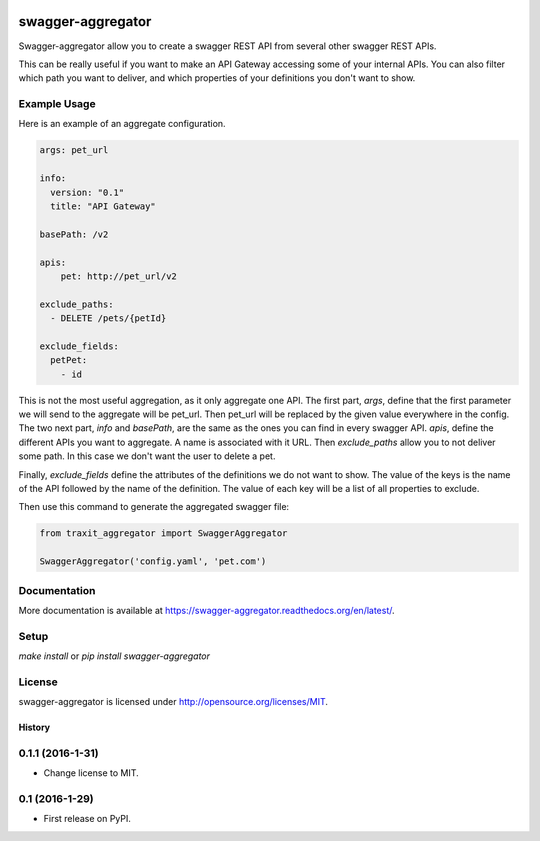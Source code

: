 .. image:: https://travis-ci.org/Trax-air/swagger-aggregator.svg?branch=master
   :alt: Travis status
   :target: https://travis-ci.org/Trax-air/swagger-aggregator

swagger-aggregator
==================

Swagger-aggregator allow you to create a swagger REST API from several other swagger REST APIs.

This can be really useful if you want to make an API Gateway accessing some of your internal APIs.
You can also filter which path you want to deliver, and which properties of your definitions you don't want to show.

Example Usage
-------------

Here is an example of an aggregate configuration.

.. code:: yaml

  args: pet_url

  info:
    version: "0.1"
    title: "API Gateway"

  basePath: /v2

  apis:
      pet: http://pet_url/v2

  exclude_paths:
    - DELETE /pets/{petId}

  exclude_fields:
    petPet:
      - id

This is not the most useful aggregation, as it only aggregate one API.
The first part, `args`, define that the first parameter we will send to the aggregate will be pet_url. Then pet_url will be replaced by the given value everywhere in the config.
The two next part, `info` and `basePath`, are the same as the ones you can find in every swagger API.
`apis`, define the different APIs you want to aggregate. A name is associated with it URL.
Then `exclude_paths` allow you to not deliver some path. In this case we don't want the user to delete a pet.

Finally, `exclude_fields` define the attributes of the definitions we do not want to show.
The value of the keys is the name of the API followed by the name of the definition. The value of each key will be a list of all properties to exclude.

Then use this command to generate the aggregated swagger file:

.. code:: python

  from traxit_aggregator import SwaggerAggregator

  SwaggerAggregator('config.yaml', 'pet.com')

Documentation
-------------

More documentation is available at https://swagger-aggregator.readthedocs.org/en/latest/.

Setup
-----

`make install` or `pip install swagger-aggregator`

License
-------

swagger-aggregator is licensed under http://opensource.org/licenses/MIT.


=======
History
=======

0.1.1 (2016-1-31)
------------------

* Change license to MIT.

0.1 (2016-1-29)
------------------

* First release on PyPI.


